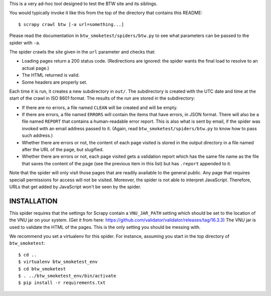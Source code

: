 This is a very ad-hoc tool designed to test the BTW site and its
siblings.

You would typically invoke it like this from the top of the directory
that contains this README::

    $ scrapy crawl btw [-a url=something...]

Please read the documentation in ``btw_smoketest/spiders/btw.py`` to
see what parameters can be passed to the spider with ``-a``.

The spider crawls the site given in the ``url`` parameter and checks
that:

* Loading pages return a 200 status code. (Redirections are ignored:
  the spider wants the final load to resolve to an actual page.)

* The HTML returned is valid.

* Some headers are properly set.

Each time it is run, it creates a new subdirectory in ``out/``. The
subdirectory is created with the UTC date and time at the start of the
crawl in ISO 8601 format. The results of the run are stored in the
subdirectory:

* If there are no errors, a file named ``CLEAN`` will be created and
  will be empty.

* If there are errors, a file named ``ERRORS`` will contain the items
  that have errors, in JSON format. There will also be a file named
  ``REPORT`` that contains a human-readable error report. This is also
  what is sent by email, if the spider was invoked with an email
  address passed to it. (Again, read ``btw_smoketest/spiders/btw.py``
  to know how to pass such address.)

* Whether there are errors or not, the content of each page visited is
  stored in the output directory in a file named after the URL of the
  page, but slugified.

* Whether there are errors or not, each page visited gets a validation
  report which has the same file name as the file that saves the
  content of the page (see the previous item in this list) but has
  ``.report`` appended to it.

Note that the spider will only visit those pages that are readily
available to the general public. Any page that requires speciall
permissions for access will not be visited. Moreover, the spider is
not able to interpret JavaScript. Therefore, URLs that get added by
JavaScript won't be seen by the spider.

INSTALLATION
============

This spider requires that the settings for Scrapy contain a
``VNU_JAR_PATH`` setting which should be set to the location of the
VNU jar on your system. (Get it from here:
https://github.com/validator/validator/releases/tag/16.3.3) The VNU
jar is used to validate the HTML of the pages. This is the only
setting you should be messing with.

We recommend you set a virtualenv for this spider. For instance,
assuming you start in the top directory of ``btw_smoketest``::

    $ cd ..
    $ virtualenv btw_smoketest_env
    $ cd btw_smoketest
    $ . ../btw_smoketest_env/bin/activate
    $ pip install -r requirements.txt
